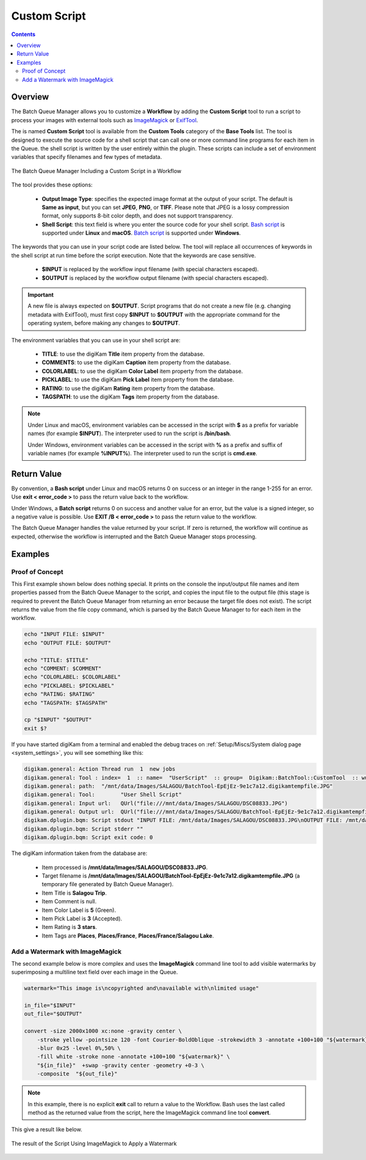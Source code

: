 .. meta::
   :description: digiKam Custom Script from Batch Queue Manager
   :keywords: digiKam, documentation, user manual, photo management, open source, free, learn, easy, batch, custom, script

.. metadata-placeholder

   :authors: - digiKam Team

   :license: see Credits and License page for details (https://docs.digikam.org/en/credits_license.html)

.. _custom_script:

Custom Script
=============

.. contents::

Overview
--------

The Batch Queue Manager allows you to customize a **Workflow** by adding the **Custom Script** tool to run a script to process your images with external tools such as `ImageMagick <https://imagemagick.org/>`_ or `ExifTool <https://en.wikipedia.org/wiki/ExifTool>`_.

The is named **Custom Script** tool is available from the **Custom Tools** category of the **Base Tools** list. The tool is designed to execute the source code for a shell script that can call one or more command line programs for each item in the Queue. the shell script is written by the user entirely within the plugin. These scripts can include a set of environment variables that specify filenames and few types of metadata.

.. figure:: images/bqm_custom_script.webp
    :alt:
    :align: center

    The Batch Queue Manager Including a Custom Script in a Workflow

The tool provides these options:

    - **Output Image Type**: specifies the expected image format at the output of your script. The default is **Same as input**, but you can set **JPEG**, **PNG**, or **TIFF**. Please note that JPEG is a lossy compression format, only supports 8-bit color depth, and does not support transparency.

    - **Shell Script**: this text field is where you enter the source code for your shell script. `Bash script <https://en.wikipedia.org/wiki/Bash_(Unix_shell)>`_ is supported under **Linux** and **macOS**. `Batch script <https://en.wikipedia.org/wiki/Batch_file>`_ is supported under **Windows**.

The keywords that you can use in your script code are listed below. The tool will replace all occurrences of keywords in the shell script at run time before the script execution. Note that the keywords are case sensitive.

    - **$INPUT** is replaced by the workflow input filename (with special characters escaped).

    - **$OUTPUT** is replaced by the workflow output filename (with special characters escaped).

.. important::

    A new file is always expected on **$OUTPUT**. Script programs that do not create a new file (e.g. changing metadata with ExifTool), must first copy **$INPUT** to **$OUTPUT** with the appropriate command for the operating system, before making any changes to **$OUTPUT**.

The environment variables that you can use in your shell script are:

    - **TITLE**: to use the digiKam **Title** item property from the database.

    - **COMMENTS**: to use the digiKam **Caption** item property from the database.

    - **COLORLABEL**: to use the digiKam **Color Label** item property from the database.

    - **PICKLABEL**: to use the digiKam **Pick Label** item property from the database.

    - **RATING**: to use the digiKam **Rating** item property from the database.

    - **TAGSPATH**: to use the digiKam **Tags** item property from the database.

.. note::

    Under Linux and macOS, environment variables can be accessed in the script with **$** as a prefix for variable names (for example **$INPUT**). The interpreter used to run the script is **/bin/bash**.

    Under Windows, environment variables can be accessed in the script with **%** as a prefix and suffix of variable names (for example **%INPUT%**). The interpreter used to run the script is **cmd.exe**.


Return Value
------------

By convention, a **Bash script** under Linux and macOS returns 0 on success or an integer in the range 1-255 for an error. Use **exit < error_code >** to pass the return value back to the workflow.

Under Windows, a **Batch script** returns 0 on success and another value for an error, but the value is a signed integer, so a negative value is possible. Use **EXIT /B < error_code >** to pass the return value to the workflow.

The Batch Queue Manager handles the value returned by your script. If zero is returned, the workflow will continue as expected, otherwise the workflow is interrupted and the Batch Queue Manager stops processing.

Examples
--------

Proof of Concept
~~~~~~~~~~~~~~~~

This First example shown below does nothing special. It prints on the console the input/output file names and item properties passed from the Batch Queue Manager to the script, and copies the input file to the output file (this stage is required to prevent the Batch Queue Manager from returning an error because the target file does not exist). The script returns the value from the file copy command, which is parsed by the Batch Queue Manager to for each item in the workflow.

.. code-block:: bash

    echo "INPUT FILE: $INPUT"
    echo "OUTPUT FILE: $OUTPUT"

    echo "TITLE: $TITLE"
    echo "COMMENT: $COMMENT"
    echo "COLORLABEL: $COLORLABEL"
    echo "PICKLABEL: $PICKLABEL"
    echo "RATING: $RATING"
    echo "TAGSPATH: $TAGSPATH"

    cp "$INPUT" "$OUTPUT"
    exit $?

If you have started digiKam from a terminal and enabled the debug traces on :ref:`Setup/Miscs/System dialog page <system_settings>`, you will see something like this:

.. code-block:: text

    digikam.general: Action Thread run  1  new jobs
    digikam.general: Tool : index=  1  :: name=  "UserScript"  :: group=  Digikam::BatchTool::CustomTool  :: wurl=  QUrl("file:///mnt/data/Images/SALAGOU")
    digikam.general: path:  "/mnt/data/Images/SALAGOU/BatchTool-EpEjEz-9e1c7a12.digikamtempfile.JPG"
    digikam.general: Tool:        "User Shell Script"
    digikam.general: Input url:   QUrl("file:///mnt/data/Images/SALAGOU/DSC08833.JPG")
    digikam.general: Output url:  QUrl("file:///mnt/data/Images/SALAGOU/BatchTool-EpEjEz-9e1c7a12.digikamtempfile.JPG")
    digikam.dplugin.bqm: Script stdout "INPUT FILE: /mnt/data/Images/SALAGOU/DSC08833.JPG\nOUTPUT FILE: /mnt/data/Images/SALAGOU/BatchTool-EpEjEz-9e1c7a12.digikamtempfile.JPG\nTITLE: Salagou Trip\nCOMMENT: \nCOLORLABEL: 5\nPICKLABEL: 3\nRATING: 3\nTAGSPATH: Places;Places/France;Places/France/Salagou Lake\n"
    digikam.dplugin.bqm: Script stderr ""
    digikam.dplugin.bqm: Script exit code: 0

The digiKam information taken from the database are:

    - Item processed is **/mnt/data/Images/SALAGOU/DSC08833.JPG**.
    - Target filename is **/mnt/data/Images/SALAGOU/BatchTool-EpEjEz-9e1c7a12.digikamtempfile.JPG** (a temporary file generated by Batch Queue Manager).
    - Item Title is **Salagou Trip**.
    - Item Comment is null.
    - Item Color Label is **5** (Green).
    - Item Pick Label is **3** (Accepted).
    - Item Rating is **3 stars**.
    - Item Tags are **Places**, **Places/France**, **Places/France/Salagou Lake**.

Add a Watermark with ImageMagick
~~~~~~~~~~~~~~~~~~~~~~~~~~~~~~~~

The second example below is more complex and uses the **ImageMagick** command line tool to add visible watermarks by superimposing a multiline text field over each image in the Queue.

.. code-block:: bash

    watermark="This image is\ncopyrighted and\navailable with\nlimited usage"

    in_file="$INPUT"
    out_file="$OUTPUT"

    convert -size 2000x1000 xc:none -gravity center \
        -stroke yellow -pointsize 120 -font Courier-BoldOblique -strokewidth 3 -annotate +100+100 "${watermark}" \
        -blur 0x25 -level 0%,50% \
        -fill white -stroke none -annotate +100+100 "${watermark}" \
        "${in_file}"  +swap -gravity center -geometry +0-3 \
        -composite  "${out_file}"

.. note::

    In this example, there is no explicit **exit** call to return a value to the Workflow. Bash uses the last called method as the returned value from the script, here the ImageMagick command line tool **convert**.

This give a result like below.

.. figure:: images/bqm_imagemagick_watermark.webp
    :alt:
    :align: center

    The result of the Script Using ImageMagick to Apply a Watermark
